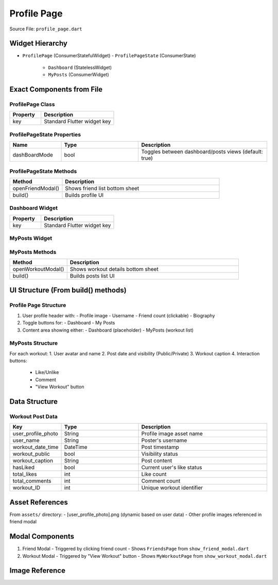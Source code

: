 .. _profile-page:

Profile Page
============

Source File: ``profile_page.dart``

Widget Hierarchy
---------------
- ``ProfilePage`` (ConsumerStatefulWidget)
  - ``ProfilePageState`` (ConsumerState)
    - ``Dashboard`` (StatelessWidget)
    - ``MyPosts`` (ConsumerWidget)

Exact Components from File
-------------------------

ProfilePage Class
^^^^^^^^^^^^^^^^
.. list-table::
   :widths: 30 70
   :header-rows: 1

   * - Property
     - Description
   * - key
     - Standard Flutter widget key

ProfilePageState Properties
^^^^^^^^^^^^^^^^^^^^^^^^^^
.. list-table::
   :widths: 20 30 50
   :header-rows: 1

   * - Name
     - Type
     - Description
   * - dashBoardMode
     - bool
     - Toggles between dashboard/posts views (default: true)

ProfilePageState Methods
^^^^^^^^^^^^^^^^^^^^^^^
.. list-table::
   :widths: 25 75
   :header-rows: 1

   * - Method
     - Description
   * - openFriendModal()
     - Shows friend list bottom sheet
   * - build()
     - Builds profile UI

Dashboard Widget
^^^^^^^^^^^^^^^
.. list-table::
   :widths: 30 70
   :header-rows: 1

   * - Property
     - Description
   * - key
     - Standard Flutter widget key

MyPosts Widget
^^^^^^^^^^^^^
.. list-table::
   :widths: 20 30 50
   :header-rows: 1

   * - Property
     - Description
   * - workouts
     - List<Map<String,dynamic>>
     - Workout data to display
   * - key
     - Standard Flutter widget key

MyPosts Methods
^^^^^^^^^^^^^^
.. list-table::
   :widths: 25 75
   :header-rows: 1

   * - Method
     - Description
   * - openWorkoutModal()
     - Shows workout details bottom sheet
   * - build()
     - Builds posts list UI

UI Structure (From build() methods)
----------------------------------

Profile Page Structure
^^^^^^^^^^^^^^^^^^^^^
1. User profile header with:
   - Profile image
   - Username
   - Friend count (clickable)
   - Biography

2. Toggle buttons for:
   - Dashboard
   - My Posts

3. Content area showing either:
   - Dashboard (placeholder)
   - MyPosts (workout list)

MyPosts Structure
^^^^^^^^^^^^^^^^
For each workout:
1. User avatar and name
2. Post date and visibility (Public/Private)
3. Workout caption
4. Interaction buttons:
   - Like/Unlike
   - Comment
   - "View Workout" button

Data Structure
--------------

Workout Post Data
^^^^^^^^^^^^^^^^
.. list-table::
   :widths: 20 30 50
   :header-rows: 1

   * - Key
     - Type
     - Description
   * - user_profile_photo
     - String
     - Profile image asset name
   * - user_name
     - String
     - Poster's username
   * - workout_date_time
     - DateTime
     - Post timestamp
   * - workout_public
     - bool
     - Visibility status
   * - workout_caption
     - String
     - Post content
   * - hasLiked
     - bool
     - Current user's like status
   * - total_likes
     - int
     - Like count
   * - total_comments
     - int
     - Comment count
   * - workout_ID
     - int
     - Unique workout identifier


Asset References
---------------
From ``assets/`` directory:
- [user_profile_photo].png (dynamic based on user data)
- Other profile images referenced in friend modal

Modal Components
---------------
1. Friend Modal
   - Triggered by clicking friend count
   - Shows ``FriendsPage`` from ``show_friend_modal.dart``

2. Workout Modal
   - Triggered by "View Workout" button
   - Shows ``MyWorkoutPage`` from ``show_workout_modal.dart``



Image Reference
-----------------
.. image:: ../_static/profile_page.png
   :width: 400px
   :align: center